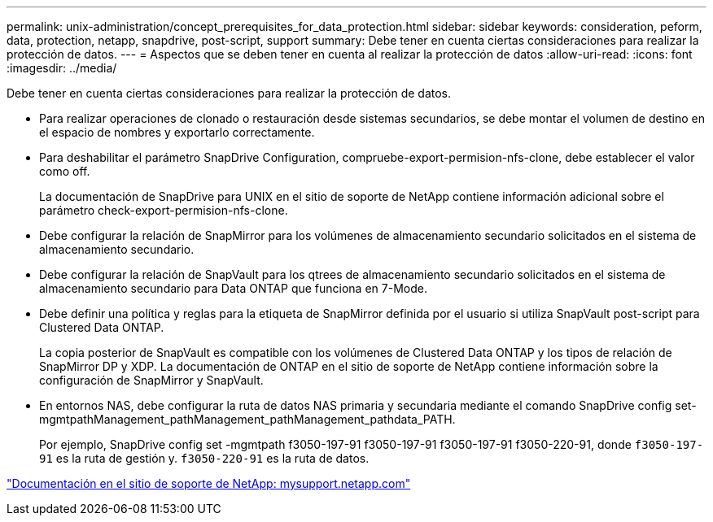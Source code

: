 ---
permalink: unix-administration/concept_prerequisites_for_data_protection.html 
sidebar: sidebar 
keywords: consideration, peform, data, protection, netapp, snapdrive, post-script, support 
summary: Debe tener en cuenta ciertas consideraciones para realizar la protección de datos. 
---
= Aspectos que se deben tener en cuenta al realizar la protección de datos
:allow-uri-read: 
:icons: font
:imagesdir: ../media/


[role="lead"]
Debe tener en cuenta ciertas consideraciones para realizar la protección de datos.

* Para realizar operaciones de clonado o restauración desde sistemas secundarios, se debe montar el volumen de destino en el espacio de nombres y exportarlo correctamente.
* Para deshabilitar el parámetro SnapDrive Configuration, compruebe-export-permision-nfs-clone, debe establecer el valor como off.
+
La documentación de SnapDrive para UNIX en el sitio de soporte de NetApp contiene información adicional sobre el parámetro check-export-permision-nfs-clone.

* Debe configurar la relación de SnapMirror para los volúmenes de almacenamiento secundario solicitados en el sistema de almacenamiento secundario.
* Debe configurar la relación de SnapVault para los qtrees de almacenamiento secundario solicitados en el sistema de almacenamiento secundario para Data ONTAP que funciona en 7-Mode.
* Debe definir una política y reglas para la etiqueta de SnapMirror definida por el usuario si utiliza SnapVault post-script para Clustered Data ONTAP.
+
La copia posterior de SnapVault es compatible con los volúmenes de Clustered Data ONTAP y los tipos de relación de SnapMirror DP y XDP. La documentación de ONTAP en el sitio de soporte de NetApp contiene información sobre la configuración de SnapMirror y SnapVault.

* En entornos NAS, debe configurar la ruta de datos NAS primaria y secundaria mediante el comando SnapDrive config set-mgmtpathManagement_pathManagement_pathManagement_pathdata_PATH.
+
Por ejemplo, SnapDrive config set -mgmtpath f3050-197-91 f3050-197-91 f3050-197-91 f3050-220-91, donde `f3050-197-91` es la ruta de gestión y. `f3050-220-91` es la ruta de datos.



http://mysupport.netapp.com/["Documentación en el sitio de soporte de NetApp: mysupport.netapp.com"]
